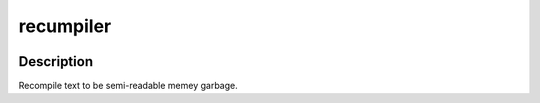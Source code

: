##########
recumpiler
##########

.. image:: https://travis-ci.com/nklapste/recumpiler.svg?branch=master
    :target: https://travis-ci.com/nklapste/recumpiler
    :alt: Build Status

Description
===========

Recompile text to be semi-readable memey garbage.
